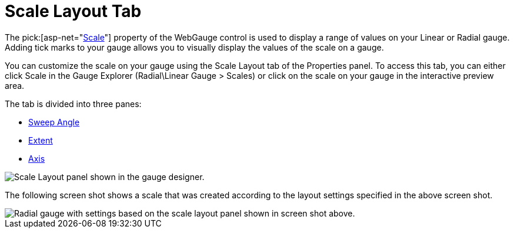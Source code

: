 ﻿////

|metadata|
{
    "name": "webgauge-scale-layout-tab",
    "controlName": ["WebGauge"],
    "tags": ["How Do I"],
    "guid": "{227B173E-8CB6-4503-B224-7CA8B310819C}",  
    "buildFlags": [],
    "createdOn": "0001-01-01T00:00:00Z"
}
|metadata|
////

= Scale Layout Tab

The  pick:[asp-net="link:{ApiPlatform}webui.ultrawebgauge{ApiVersion}~infragistics.ultragauge.resources.gaugescale.html[Scale]"]  property of the WebGauge control is used to display a range of values on your Linear or Radial gauge. Adding tick marks to your gauge allows you to visually display the values of the scale on a gauge.

You can customize the scale on your gauge using the Scale Layout tab of the Properties panel. To access this tab, you can either click Scale in the Gauge Explorer (Radial\Linear Gauge > Scales) or click on the scale on your gauge in the interactive preview area.

The tab is divided into three panes:

* link:webgauge-sweep-angle-pane.html[Sweep Angle]
* link:webgauge-extent-pane.html[Extent]
* link:webgauge-axis-pane.html[Axis]

image::images/Scale_Layout_Tab_01.png[Scale Layout panel shown in the gauge designer.]

The following screen shot shows a scale that was created according to the layout settings specified in the above screen shot.

image::images/Scale_Layout_Tab_02.png[Radial gauge with settings based on the scale layout panel shown in screen shot above.]